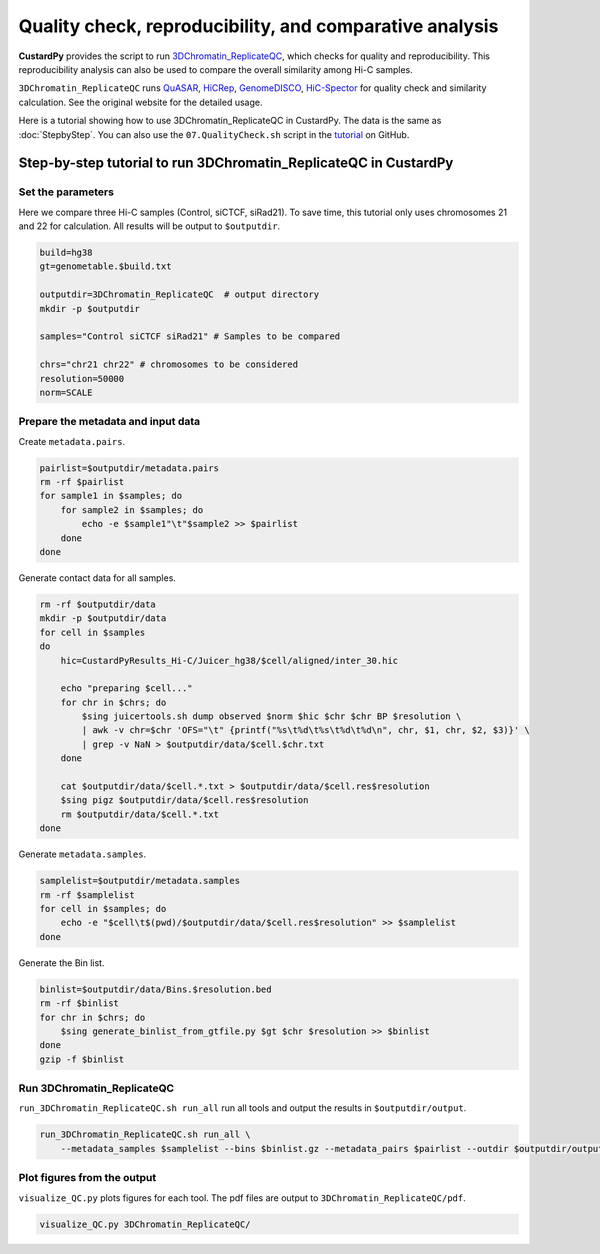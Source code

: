 Quality check, reproducibility, and comparative analysis
============================================================

**CustardPy** provides the script to run `3DChromatin_ReplicateQC <https://github.com/kundajelab/3DChromatin_ReplicateQC>`_, which checks for quality and reproducibility. 
This reproducibility analysis can also be used to compare the overall similarity among Hi-C samples.

``3DChromatin_ReplicateQC`` runs
`QuASAR <http://github.com/bxlab/hifive>`_, 
`HiCRep <http://github.com/qunhualilab/hicrep>`_,
`GenomeDISCO <http://github.com/kundajelab/genomedisco>`_,
`HiC-Spector <http://github.com/gersteinlab/HiC-spector>`_
for quality check and similarity calculation.
See the original website for the detailed usage.

Here is a tutorial showing how to use 3DChromatin_ReplicateQC in CustardPy.
The data is the same as :doc:`StepbyStep`.
You can also use the ``07.QualityCheck.sh`` script in the `tutorial <https://github.com/rnakato/CustardPy/tree/main/tutorial>`_ on GitHub.


Step-by-step tutorial to run 3DChromatin_ReplicateQC in CustardPy
-------------------------------------------------------------------

Set the parameters
+++++++++++++++++++++++++++

Here we compare three Hi-C samples (Control, siCTCF, siRad21).
To save time, this tutorial only uses chromosomes 21 and 22 for calculation.
All results will be output to ``$outputdir``.

.. code-block:: bash

  build=hg38
  gt=genometable.$build.txt

  outputdir=3DChromatin_ReplicateQC  # output directory
  mkdir -p $outputdir

  samples="Control siCTCF siRad21" # Samples to be compared

  chrs="chr21 chr22" # chromosomes to be considered
  resolution=50000
  norm=SCALE

Prepare the metadata and input data
++++++++++++++++++++++++++++++++++++++++++

Create ``metadata.pairs``.

.. code-block:: bash

  pairlist=$outputdir/metadata.pairs
  rm -rf $pairlist
  for sample1 in $samples; do
      for sample2 in $samples; do
          echo -e $sample1"\t"$sample2 >> $pairlist
      done
  done

Generate contact data for all samples.

.. code-block:: bash

  rm -rf $outputdir/data
  mkdir -p $outputdir/data
  for cell in $samples
  do
      hic=CustardPyResults_Hi-C/Juicer_hg38/$cell/aligned/inter_30.hic

      echo "preparing $cell..."
      for chr in $chrs; do
          $sing juicertools.sh dump observed $norm $hic $chr $chr BP $resolution \
          | awk -v chr=$chr 'OFS="\t" {printf("%s\t%d\t%s\t%d\t%d\n", chr, $1, chr, $2, $3)}' \
          | grep -v NaN > $outputdir/data/$cell.$chr.txt
      done

      cat $outputdir/data/$cell.*.txt > $outputdir/data/$cell.res$resolution
      $sing pigz $outputdir/data/$cell.res$resolution
      rm $outputdir/data/$cell.*.txt
  done

Generate ``metadata.samples``.

.. code-block:: bash

  samplelist=$outputdir/metadata.samples
  rm -rf $samplelist
  for cell in $samples; do
      echo -e "$cell\t$(pwd)/$outputdir/data/$cell.res$resolution" >> $samplelist
  done

Generate the Bin list.

.. code-block:: bash

  binlist=$outputdir/data/Bins.$resolution.bed
  rm -rf $binlist
  for chr in $chrs; do
      $sing generate_binlist_from_gtfile.py $gt $chr $resolution >> $binlist
  done
  gzip -f $binlist


Run 3DChromatin_ReplicateQC
+++++++++++++++++++++++++++++++++++++++

``run_3DChromatin_ReplicateQC.sh run_all`` run all tools and output the results in ``$outputdir/output``.

.. code-block:: bash

  run_3DChromatin_ReplicateQC.sh run_all \
      --metadata_samples $samplelist --bins $binlist.gz --metadata_pairs $pairlist --outdir $outputdir/output

Plot figures from the output
+++++++++++++++++++++++++++++++++++++++

``visualize_QC.py`` plots figures for each tool. The pdf files are output to ``3DChromatin_ReplicateQC/pdf``.

.. code-block:: bash

  visualize_QC.py 3DChromatin_ReplicateQC/